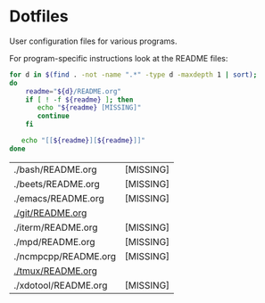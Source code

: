 * Dotfiles

  User configuration files for various programs.

  For program-specific instructions look at the README files:

  #+begin_src bash :exports both
    for d in $(find . -not -name ".*" -type d -maxdepth 1 | sort);
    do
        readme="${d}/README.org"
        if [ ! -f ${readme} ]; then
           echo "${readme} [MISSING]"
           continue
        fi

       echo "[[${readme}][${readme}]]"
    done
  #+end_src

  #+RESULTS:
  | ./bash/README.org    | [MISSING] |
  | ./beets/README.org   | [MISSING] |
  | ./emacs/README.org   | [MISSING] |
  | [[file:./git/README.org][./git/README.org]]     |           |
  | ./iterm/README.org   | [MISSING] |
  | ./mpd/README.org     | [MISSING] |
  | ./ncmpcpp/README.org | [MISSING] |
  | [[file:./tmux/README.org][./tmux/README.org]]    |           |
  | ./xdotool/README.org | [MISSING] |
